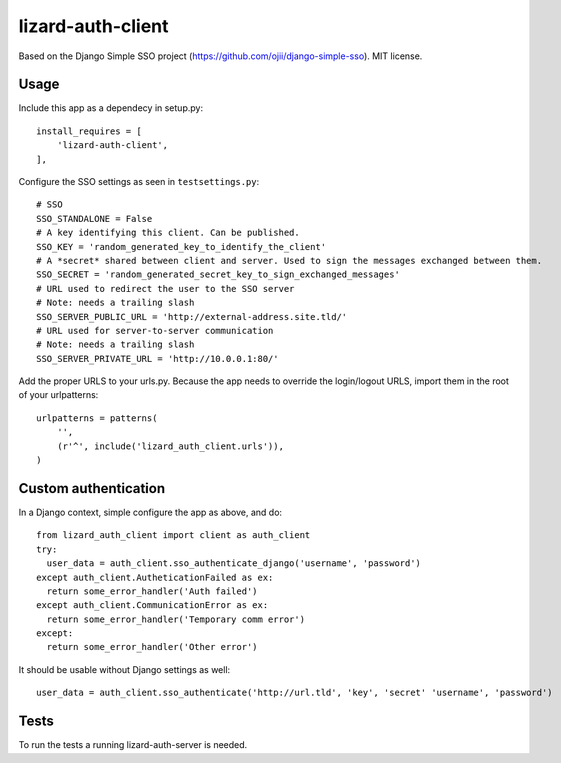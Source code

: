lizard-auth-client
==========================================

Based on the Django Simple SSO project (https://github.com/ojii/django-simple-sso). MIT license.


Usage
-----

Include this app as a dependecy in setup.py::

  install_requires = [
      'lizard-auth-client',
  ],

Configure the SSO settings as seen in ``testsettings.py``::

  # SSO
  SSO_STANDALONE = False
  # A key identifying this client. Can be published.
  SSO_KEY = 'random_generated_key_to_identify_the_client'
  # A *secret* shared between client and server. Used to sign the messages exchanged between them.
  SSO_SECRET = 'random_generated_secret_key_to_sign_exchanged_messages'
  # URL used to redirect the user to the SSO server
  # Note: needs a trailing slash
  SSO_SERVER_PUBLIC_URL = 'http://external-address.site.tld/'
  # URL used for server-to-server communication
  # Note: needs a trailing slash
  SSO_SERVER_PRIVATE_URL = 'http://10.0.0.1:80/'

Add the proper URLS to your urls.py. Because the app needs to override the login/logout URLS,
import them in the root of your urlpatterns::

  urlpatterns = patterns(
      '',
      (r'^', include('lizard_auth_client.urls')),
  )


Custom authentication
-----

In a Django context, simple configure the app as above, and do::

  from lizard_auth_client import client as auth_client
  try:
    user_data = auth_client.sso_authenticate_django('username', 'password')
  except auth_client.AutheticationFailed as ex:
    return some_error_handler('Auth failed')
  except auth_client.CommunicationError as ex:
    return some_error_handler('Temporary comm error')
  except:
    return some_error_handler('Other error')

It should be usable without Django settings as well::

    user_data = auth_client.sso_authenticate('http://url.tld', 'key', 'secret' 'username', 'password')

Tests
-----

To run the tests a running lizard-auth-server is needed.

